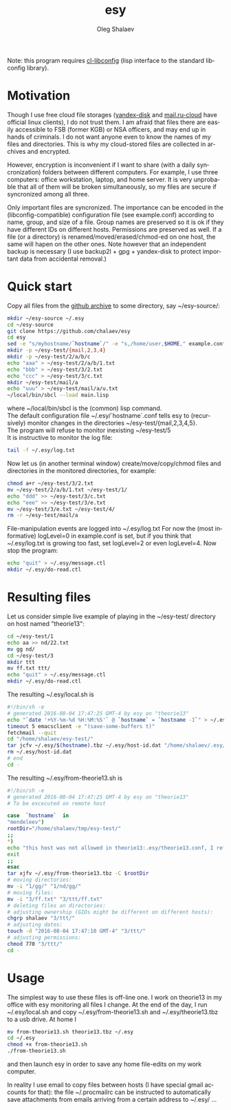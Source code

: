 #+TITLE:     esy
#+AUTHOR:    Oleg Shalaev
#+EMAIL:     chalaev@gmail.com
#+OPTIONS: ^:nil
#+LANGUAGE:  en
#+LINK_HOME: http://chalaev.com/projects.html

Note: this program requires [[https://github.com/chalaev/cl-libconfig][cl-libconfig]] (lisp interface to the standard libconfig library).

* Motivation
Though I use free cloud file storages ([[https://disk.yandex.com/][yandex-disk]] and [[https://cloud.mail.ru/][mail.ru-cloud]] have official linux
clients), I do not trust them. I am afraid that files there are easily accessible to FSB (former
KGB) or NSA officers, and may end up in hands of criminals. I do not want anyone even to know the
names of my files and directories. This is why my cloud-stored files are collected in archives
and encrypted.

However, encryption is inconvenient if I want to share (with a daily syncronization) folders
between different computers. For example, I use three computers: office workstation, laptop, and
home server. It is very unprobable that all of them will be broken simultaneously, so
my files are secure if syncronized among all three.

Only important files are syncronized. The importance can be encoded in the
(libconfig-compatible) configuration file (see example.conf) according to name, group, and size of a
file. Group names are preserved so it is ok if they have different IDs on different
hosts. Permissions are preserved as well. If a file (or a directory) is renamed/moved/erased/chmod-ed
on one host, the same will hapen on the other ones.
Note however that an independent backup is necessary
(I use backup2l + gpg + yandex-disk to protect important data from accidental removal.)

* Quick start
Copy all files from the [[https://github.com/chalaev/esy][github archive]] to some directory, say ~/esy-source/:
#+BEGIN_SRC sh
mkdir ~/esy-source ~/.esy
cd ~/esy-source
git clone https://github.com/chalaev/esy
cd esy
sed -e "s/myhostname/`hostname`/" -e "s,/home/user,$HOME," example.conf >  ~/.esy/`hostname`.conf
mkdir -p ~/esy-test/{mail,2,3,4}
mkdir -p ~/esy-test/2/a/b/c
echo "aaa" > ~/esy-test/2/a/b/1.txt
echo "bbb" > ~/esy-test/3/2.txt
echo "ccc" > ~/esy-test/3/c.txt
mkdir ~/esy-test/mail/a
echo "uuu" > ~/esy-test/mail/a/u.txt
~/local/bin/sbcl --load main.lisp
#+END_SRC
where ~/local/bin/sbcl is the (common) lisp command.\\
The default configuration file ~/.esy/`hostname`.conf tells esy to
(recursively) monitor changes in the directories ~/esy-test/{mail,2,3,4,5}.\\
The program will refuse to monitor inexisting ~/esy-test/5\\
It is instructive to monitor the log file:
#+BEGIN_SRC sh
tail -f ~/.esy/log.txt
#+END_SRC
Now let us (in another terminal window)
create/move/copy/chmod files and directories in the monitored directories, for example:
#+BEGIN_SRC sh
chmod a+r ~/esy-test/3/2.txt
mv ~/esy-test/2/a/b/1.txt ~/esy-test/1/
echo "ddd" >> ~/esy-test/3/c.txt
echo "eee" >> ~/esy-test/3/e.txt
mv ~/esy-test/3/e.txt ~/esy-test/4/
rm -r ~/esy-test/mail/a
#+END_SRC
File-manipulation events are logged into ~/.esy/log.txt
   For now the (most informative) logLevel=0 in example.conf is set, but if you think that
   ~/.esy/log.txt is growing too fast, set logLevel=2 or even logLevel=4.
Now stop the program:
#+BEGIN_SRC sh
echo "quit" > ~/.esy/message.ctl
mkdir ~/.esy/do-read.ctl
#+END_SRC
* Resulting files
Let us consider simple live example of playing in the ~/esy-test/ directory on host named "theorie13":
#+BEGIN_SRC sh
cd ~/esy-test/1
echo aa >> nd/22.txt 
mv gg nd/
cd ~/esy-test/3
mkdir ttt
mv ff.txt ttt/
echo "quit" > ~/.esy/message.ctl
mkdir ~/.esy/do-read.ctl
#+END_SRC
The resulting ~/.esy/local.sh is
#+BEGIN_SRC sh
#!/bin/sh -e
# generated 2016-08-04 17:47:25 GMT-4 by esy on "theorie13"
echo "`date '+%Y-%m-%d %H:%M:%S'` @ `hostname` = `hostname -I`" > ~/.esy/host-id.dat
timeout 5 emacsclient -e "(save-some-buffers t)"
fetchmail --quit
cd "/home/shalaev/esy-test/"
tar jcfv ~/.esy/$(hostname).tbz ~/.esy/host-id.dat "/home/shalaev/.esy/from-theorie13.sh" "1/nd/22.txt"
rm ~/.esy/host-id.dat
# end
cd -
#+END_SRC
The resulting ~/.esy/from-theorie13.sh is
#+BEGIN_SRC sh
#!/bin/sh -e
# generated 2016-08-04 17:47:25 GMT-4 by esy on "theorie13"
# To be excecuted on remote host

case  `hostname`  in
"mendeleev")
rootDir="/home/shalaev/tmp/esy-test/"
;;
*)
echo "this host was not allowed in theorie13:.esy/theorie13.conf, I refuse to change files here, stopping"
exit
;;
esac
tar xjfv ~/.esy/from-theorie13.tbz -C $rootDir
# moving directories:
mv -i "1/gg/" "1/nd/gg/"
# moving files:
mv -i "3/ff.txt" "3/ttt/ff.txt"
# deleting files an directories:
# adjusting ownership (GIDs might be different on different hosts):
chgrp shalaev "3/ttt/"
# adjusting dates:
touch -d "2016-08-04 17:47:10 GMT-4" "3/ttt/"
# adjusting permissions:
chmod 770 "3/ttt/"
cd -
#+END_SRC
* Usage
The simplest way to use these files is off-line one.
I work on theorie13 in my office with esy monitoring all files I change.
At the end of the day, I 
run ~/.esy/local.sh and
copy ~/.esy/from-theorie13.sh and ~/.esy/theorie13.tbz to a usb drive.
At home I 
#+BEGIN_SRC sh
mv from-theorie13.sh theorie13.tbz ~/.esy
cd ~/.esy
chmod +x from-theorie13.sh
./from-theorie13.sh
#+END_SRC
and then launch esy in order to save any home file-edits on my work computer.

In reality I use email to copy files between hosts (I have special gmail accounts for that):
the file ~/.procmailrc can be instructed to automatically save attachments from emails arriving from a certain address to ~/.esy/ …
